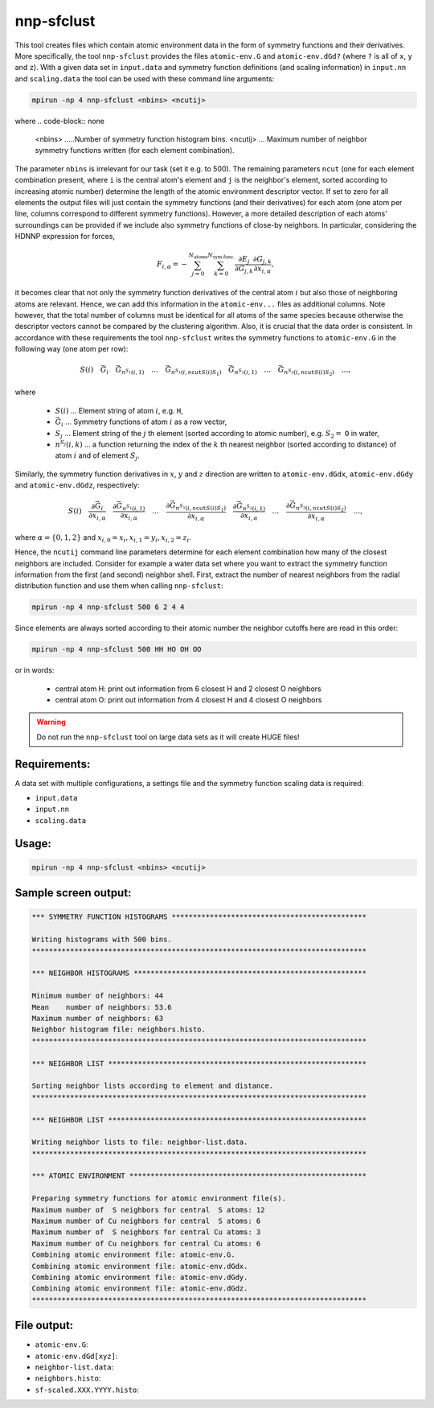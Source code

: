 .. _nnp-sfclust:

nnp-sfclust
===========

This tool creates files which contain atomic environment data in the form of
symmetry functions and their derivatives. More specifically, the tool
``nnp-sfclust`` provides the files ``atomic-env.G`` and ``atomic-env.dGd?`` (where
``?`` is all of ``x``, ``y`` and ``z``). With a given data set in ``input.data`` and
symmetry function definitions (and scaling information) in ``input.nn`` and
``scaling.data`` the tool can be used with these command line arguments:

.. code-block:: none

   mpirun -np 4 nnp-sfclust <nbins> <ncutij>

where
.. code-block:: none

   <nbins> .....Number of symmetry function histogram bins.
   <ncutij> ... Maximum number of neighbor symmetry functions written (for each element combination).

The parameter ``nbins`` is irrelevant for our task (set it e.g. to 500). The
remaining parameters ``ncut`` (one for each element combination present, where
``i`` is the central atom's element and ``j`` is the neighbor's element, sorted
according to increasing atomic number) determine the length of the atomic
environment descriptor vector. If set to zero for all elements the output files
will just contain the symmetry functions (and their derivatives) for each atom
(one atom per line, columns correspond to different symmetry functions).
However, a more detailed description of each atoms' surroundings can be provided
if we include also symmetry functions of close-by neighbors. In particular,
considering the HDNNP expression for forces,

.. math::
   F_{i,\alpha} = - \sum_{j=0}^{N_\text{atoms}} \sum_{k=0}^{N_\text{sym.func.}}
   \frac{\partial E_j}{\partial G_{j,k}} \frac{\partial G_{j,k}}{\partial x_{i,
   \alpha}},

it becomes clear that not only the symmetry function derivatives of the central
atom :math:`i` but also those of neighboring atoms are relevant. Hence, we can add
this information in the ``atomic-env...`` files as additional columns. Note
however, that the total number of columns must be identical for all atoms of the
same species because otherwise the descriptor vectors cannot be compared by the
clustering algorithm. Also, it is crucial that the data order is consistent. In
accordance with these requirements the tool ``nnp-sfclust`` writes the symmetry
functions to ``atomic-env.G`` in the following way (one atom per row):

.. math::
   S(i) \quad \vec{G}_{i} \quad \vec{G}_{n^{S_1}(i, 1)} \quad \ldots \quad
   \vec{G}_{n^{S_1}(i, \texttt{ncut}{S(i)S_1})} \quad \vec{G}_{n^{S_2}(i, 1)}
   \quad \ldots \quad \vec{G}_{n^{S_2}(i, \texttt{ncut}{S(i)S_2})} \quad \ldots,

where

  * :math:`S(i)` ... Element string of atom :math:`i`, e.g. ``H``,

  * :math:`\vec{G}_{i}` ... Symmetry functions of atom :math:`i` as a row vector,

  * :math:`S_j` ... Element string of the :math:`j` th element (sorted according
    to atomic number), e.g. :math:`S_2 =` ``O`` in water,

  * :math:`n^{S_j}(i, k)` ... a function returning the index of the :math:`k` th
    nearest neighbor (sorted according to distance) of atom :math:`i` and of element
    :math:`S_j`.

Similarly, the symmetry function derivatives in :math:`x`, :math:`y` and :math:`z` direction are
written to ``atomic-env.dGdx``, ``atomic-env.dGdy`` and ``atomic-env.dGdz``,
respectively:

.. math::

   S(i) \quad \frac{\partial \vec{G}_{i}}{\partial x_{i, \alpha}} \quad
   \frac{\partial \vec{G}_{n^{S_1}(i, 1)}}{\partial x_{i, \alpha}} \quad \ldots
   \quad \frac{\partial \vec{G}_{n^{S_1}(i, \texttt{ncut}{S(i)S_1})}}{\partial
   x_{i, \alpha}} \quad \frac{\partial \vec{G}_{n^{S_2}(i, 1)}}{\partial x_{i,
   \alpha}} \quad \ldots \quad \frac{\partial \vec{G}_{n^{S_2}(i,
   \texttt{ncut}{S(i)S_2})}}{\partial x_{i, \alpha}} \quad \ldots,

where :math:`\alpha = \{0, 1, 2\}` and :math:`x_{i, 0} = x_i, x_{i, 1} = y_i, x_{i, 2} = z_i`.

Hence, the ``ncutij`` command line parameters determine for each element
combination how many of the closest neighbors are included. Consider for example
a water data set where you want to extract the symmetry function information
from the first (and second) neighbor shell. First, extract the number of nearest
neighbors from the radial distribution function and use them when calling
``nnp-sfclust``:

.. code-block:: none

   mpirun -np 4 nnp-sfclust 500 6 2 4 4

Since elements are always sorted according to their atomic number the neighbor
cutoffs here are read in this order:

.. code-block:: none

   mpirun -np 4 nnp-sfclust 500 HH HO OH OO

or in words:

  * central atom H: print out information from 6 closest H and 2 closest O neighbors
  * central atom O: print out information from 4 closest H and 4 closest O neighbors

.. warning::

   Do not run the ``nnp-sfclust`` tool on large data sets as it will create HUGE
   files!

Requirements:
-------------

A data set with multiple configurations, a settings file and the symmetry
function scaling data is required:

* ``input.data``
* ``input.nn``
* ``scaling.data``

Usage:
------

.. code-block:: none

   mpirun -np 4 nnp-sfclust <nbins> <ncutij>

Sample screen output:
---------------------

.. code-block:: none

   *** SYMMETRY FUNCTION HISTOGRAMS **********************************************
   
   Writing histograms with 500 bins.
   *******************************************************************************
   
   *** NEIGHBOR HISTOGRAMS *******************************************************
   
   Minimum number of neighbors: 44
   Mean    number of neighbors: 53.6
   Maximum number of neighbors: 63
   Neighbor histogram file: neighbors.histo.
   *******************************************************************************
   
   *** NEIGHBOR LIST *************************************************************
   
   Sorting neighbor lists according to element and distance.
   *******************************************************************************
   
   *** NEIGHBOR LIST *************************************************************
   
   Writing neighbor lists to file: neighbor-list.data.
   *******************************************************************************
   
   *** ATOMIC ENVIRONMENT ********************************************************
   
   Preparing symmetry functions for atomic environment file(s).
   Maximum number of  S neighbors for central  S atoms: 12
   Maximum number of Cu neighbors for central  S atoms: 6
   Maximum number of  S neighbors for central Cu atoms: 3
   Maximum number of Cu neighbors for central Cu atoms: 6
   Combining atomic environment file: atomic-env.G.
   Combining atomic environment file: atomic-env.dGdx.
   Combining atomic environment file: atomic-env.dGdy.
   Combining atomic environment file: atomic-env.dGdz.
   *******************************************************************************

File output:
------------

* ``atomic-env.G``: 

* ``atomic-env.dGd[xyz]``: 

* ``neighbor-list.data``: 

* ``neighbors.histo``: 

* ``sf-scaled.XXX.YYYY.histo``:
